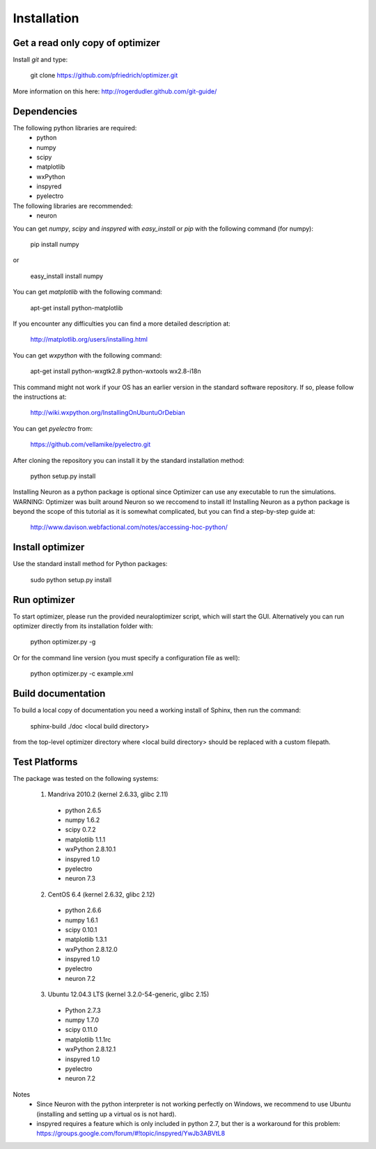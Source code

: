 
Installation
============

Get a read only copy of optimizer
----------------------------------

Install `git` and type:


    git clone https://github.com/pfriedrich/optimizer.git

More information on this here: http://rogerdudler.github.com/git-guide/


Dependencies
-------------

The following python libraries are required:
  - python
  - numpy 
  - scipy 
  - matplotlib 
  - wxPython 
  - inspyred 
  - pyelectro

The following libraries are recommended:
  - neuron

You can get `numpy`, `scipy` and `inspyred` with `easy_install` or `pip` with the following command (for numpy):

  
    pip install numpy

or

    easy_install install numpy
   
You can get `matplotlib` with the following command:


    apt-get install python-matplotlib

If you encounter any difficulties you can find a more detailed description at:
    
    http://matplotlib.org/users/installing.html

You can get `wxpython` with the following command:


    apt-get install python-wxgtk2.8 python-wxtools wx2.8-i18n
    
This command might not work if your OS has an earlier version in the standard software repository. If so, please follow the instructions at:
    
    http://wiki.wxpython.org/InstallingOnUbuntuOrDebian
    
You can get `pyelectro` from:
    
    https://github.com/vellamike/pyelectro.git
    
After cloning the repository you can install it by the standard installation method:


    python setup.py install
    
Installing Neuron as a python package is optional since Optimizer can use any executable to run the simulations.
WARNING: Optimizer was built around Neuron so we reccomend to install it!
Installing Neuron as a python package is beyond the scope of this tutorial as it is somewhat complicated, but you can find a step-by-step guide at:

    http://www.davison.webfactional.com/notes/accessing-hoc-python/

Install optimizer
------------------

Use the standard install method for Python packages:


    sudo python setup.py install


Run optimizer
-------------------

To start optimizer, please run the provided neuraloptimizer script, which will start the GUI.
Alternatively you can run optimizer directly from its installation folder with:

    python optimizer.py -g
    
Or for the command line version (you must specify a configuration file as well):

    python optimizer.py -c example.xml
    
    
Build documentation
-------------------

To build a local copy of documentation you need a working install of
Sphinx, then run the command:


    sphinx-build ./doc <local build directory>

from the top-level optimizer directory where <local build directory>
should be replaced with a custom filepath.

Test Platforms
--------------

The package was tested on the following systems:

    1. Mandriva 2010.2 (kernel 2.6.33, glibc 2.11)
      - python 2.6.5
      - numpy 1.6.2
      - scipy 0.7.2
      - matplotlib 1.1.1
      - wxPython 2.8.10.1
      - inspyred 1.0
      - pyelectro
      - neuron 7.3

    2. CentOS 6.4 (kernel 2.6.32, glibc 2.12)
      - python 2.6.6
      - numpy 1.6.1
      - scipy 0.10.1
      - matplotlib 1.3.1
      - wxPython 2.8.12.0
      - inspyred 1.0
      - pyelectro
      - neuron 7.2
    
    3. Ubuntu 12.04.3 LTS (kernel 3.2.0-54-generic, glibc 2.15)
      - Python 2.7.3
      - numpy 1.7.0
      - scipy 0.11.0
      - matplotlib 1.1.1rc
      - wxPython 2.8.12.1
      - inspyred 1.0
      - pyelectro
      - neuron 7.2

Notes
    - Since Neuron with the python interpreter is not working perfectly on Windows, we recommend to use Ubuntu (installing and setting up a virtual os is not hard).
    - inspyred requires a feature which is only included in python 2.7, but ther is a workaround for this problem: https://groups.google.com/forum/#!topic/inspyred/YwJb3ABVtL8
